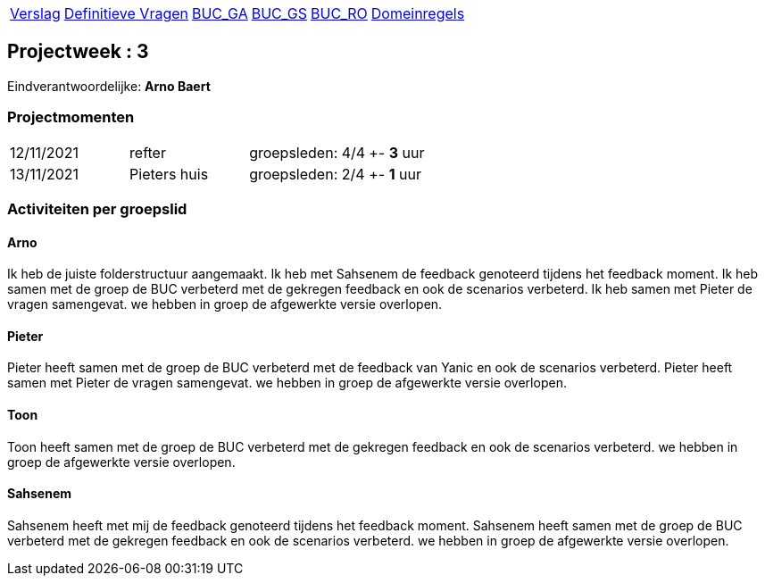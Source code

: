[%autowidth]
|====
| link:verslag_groep_a01.adoc[Verslag] |
  link:definitieve_vragen_en_antwoorden.adoc[Definitieve Vragen] |
  link:bucm\buc-ga.adoc[BUC_GA] |
  link:bucm\buc-gs.adoc[BUC_GS] |
  link:bucm\buc-ro.adoc[BUC_RO] |
  link:bucm\domeinregels.adoc[Domeinregels]
|====

== Projectweek : *3*

Eindverantwoordelijke: *Arno Baert*

=== Projectmomenten

|====
|12/11/2021 | refter | groepsleden: 4/4 | +- *3* uur
|13/11/2021 | Pieters huis | groepsleden: 2/4 | +- *1* uur
|====

=== Activiteiten per groepslid

==== Arno

Ik heb de juiste folderstructuur aangemaakt.
Ik heb met Sahsenem de feedback genoteerd tijdens het feedback moment.
Ik heb samen met de groep de BUC verbeterd met de gekregen feedback en ook de scenarios verbeterd.
Ik heb samen met Pieter de vragen samengevat.
we hebben in groep de afgewerkte versie overlopen.

==== Pieter

Pieter heeft samen met de groep de BUC verbeterd met de feedback van Yanic en ook de scenarios verbeterd.
Pieter heeft samen met Pieter de vragen samengevat.
we hebben in groep de afgewerkte versie overlopen.

==== Toon

Toon heeft samen met de groep de BUC verbeterd met de gekregen feedback en ook de scenarios verbeterd.
we hebben in groep de afgewerkte versie overlopen.

==== Sahsenem

Sahsenem heeft met mij de feedback genoteerd tijdens het feedback moment.
Sahsenem heeft samen met de groep de BUC verbeterd met de gekregen feedback en ook de scenarios verbeterd.
we hebben in groep de afgewerkte versie overlopen.
